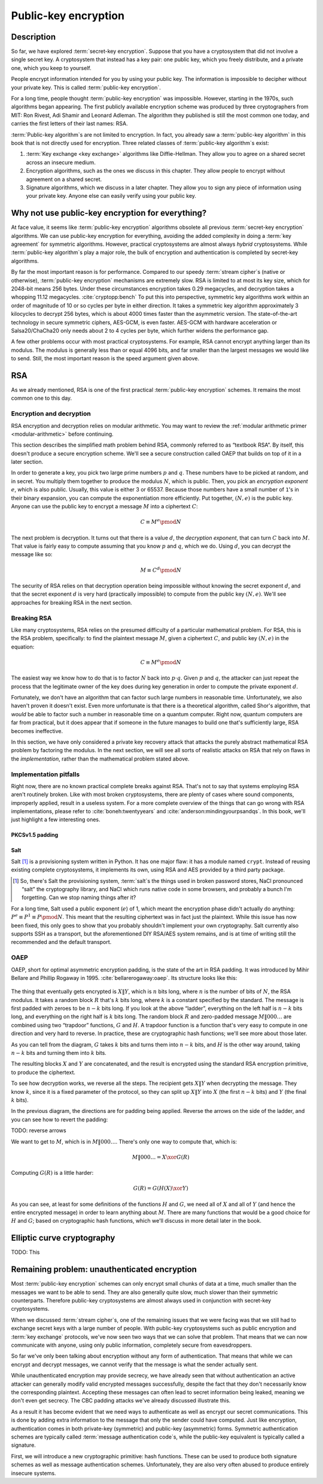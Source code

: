 Public-key encryption
---------------------

.. _description-4:

Description
~~~~~~~~~~~

So far, we have explored :term:`secret-key encryption`. Suppose that you 
have a cryptosystem that did not involve a single secret key. A cryptosystem that instead
has a key pair: one public key, which you freely distribute, and a
private one, which you keep to yourself.

People encrypt information intended for you by using your public
key. The information is impossible to decipher without your private
key. This is called :term:`public-key encryption`.

For a long time, people thought :term:`public-key encryption` was impossible. However, starting
in the 1970s, such algorithms began appearing. The first publicly
available encryption scheme was produced by three cryptographers from
MIT: Ron Rivest, Adi Shamir and Leonard Adleman. The algorithm they
published is still the most common one today, and carries the first
letters of their last names: RSA.

:term:`Public-key algorithm`\s are not limited to encryption. In fact, you
already saw a :term:`public-key algorithm` in this book that is not directly
used for encryption. Three related classes of
:term:`public-key algorithm`\s exist:

#. :term:`Key exchange <key exchange>` algorithms like Diffie-Hellman. They allow you to
   agree on a shared secret across an insecure medium.
#. Encryption algorithms, such as the ones we discuss in this
   chapter. They allow people to encrypt without agreement on a
   shared secret.
#. Signature algorithms, which we discuss in a later chapter. They
   allow you to sign any piece of information using your private key.
   Anyone else can easily verify using your public
   key.

Why not use public-key encryption for everything?
~~~~~~~~~~~~~~~~~~~~~~~~~~~~~~~~~~~~~~~~~~~~~~~~~

At face value, it seems like :term:`public-key encryption` algorithms obsolete
all previous :term:`secret-key encryption` algorithms. We can use
public-key encryption for everything, avoiding the added complexity
in doing a :term:`key agreement` for symmetric algorithms. However,
practical cryptosystems are almost
always *hybrid* cryptosystems. While :term:`public-key algorithm`\s play a 
major role, the bulk of encryption and authentication is
completed by secret-key algorithms.

By far the most important reason is for performance. Compared to
our speedy :term:`stream cipher`\s (native or otherwise), :term:`public-key encryption`
mechanisms are extremely slow. RSA is limited to at most its key size,
which for 2048-bit means 256 bytes. Under these circumstances encryption
takes 0.29 megacycles, and decryption takes a whopping 11.12 megacycles.
:cite:`cryptopp:bench` To put this into perspective,
symmetric key algorithms work within an order of magnitude of 10 or so
cycles per byte in either direction. It takes a symmetric
key algorithm approximately 3 kilocycles to decrypt 256 bytes,
which is about 4000 times faster than the asymmetric version. The 
state-of-the-art technology in secure symmetric ciphers, AES-GCM, is even faster. AES-GCM with
hardware acceleration or Salsa20/ChaCha20 only needs about 2 to 4 cycles
per byte, which further widens the performance gap.

A few other problems occur with most practical cryptosystems. For
example, RSA cannot encrypt anything larger than its modulus. The modulus is
generally less than or equal 4096 bits, and far smaller than the largest
messages we would like to send. Still, the most important reason is the
speed argument given above.

RSA
~~~

As we already mentioned, RSA is one of the first practical
:term:`public-key encryption` schemes. It remains the most common one to this
day.

Encryption and decryption
^^^^^^^^^^^^^^^^^^^^^^^^^

RSA encryption and decryption relies on modular arithmetic. You may want
to review the :ref:`modular arithmetic primer <modular-arithmetic>`
before continuing.

This section describes the simplified math problem behind RSA, commonly
referred to as “textbook RSA”. By itself, this doesn't produce a secure
encryption scheme. We'll see a secure construction called OAEP that
builds on top of it in a later section.

In order to generate a key, you pick two large prime numbers :math:`p`
and :math:`q`. These numbers have to be picked at random, and in secret.
You multiply them together to produce the modulus :math:`N`, which is
public. Then, you pick an *encryption exponent* :math:`e`, which is also
public. Usually, this value is either 3 or 65537. Because those numbers
have a small number of ``1``'s in their binary expansion, you can
compute the exponentiation more efficiently. Put together,
:math:`(N, e)` is the public key. Anyone can use the public key to
encrypt a message :math:`M` into a ciphertext :math:`C`:

.. math::

   C \equiv M^e \pmod{N}

The next problem is decryption. It turns out that there is a value
:math:`d`, the *decryption exponent*, that can turn :math:`C` back into
:math:`M`. That value is fairly easy to compute assuming that you know
:math:`p` and :math:`q`, which we do. Using :math:`d`, you can decrypt
the message like so:

.. math::

   M \equiv C^d \pmod{N}

The security of RSA relies on that decryption operation being impossible
without knowing the secret exponent :math:`d`, and that the secret
exponent :math:`d` is very hard (practically impossible) to compute from
the public key :math:`(N, e)`. We'll see approaches for breaking RSA in
the next section.

Breaking RSA
^^^^^^^^^^^^

Like many cryptosystems, RSA relies on the presumed difficulty of a
particular mathematical problem. For RSA, this is the RSA problem,
specifically: to find the plaintext message :math:`M`, given a
ciphertext :math:`C`, and public key :math:`(N, e)` in the equation:

.. math::

   C \equiv M^e \pmod{N}

The easiest way we know how to do that is to factor :math:`N` back into
:math:`p \cdot q`. Given :math:`p` and :math:`q`, the attacker can just repeat
the process that the legitimate owner of the key does during key
generation in order to compute the private exponent :math:`d`.

Fortunately, we don't have an algorithm that can factor such large
numbers in reasonable time. Unfortunately, we also haven't proven it
doesn't exist. Even more unfortunate is that there is a theoretical
algorithm, called Shor's algorithm, that *would* be able to factor such
a number in reasonable time on a quantum computer. Right now, quantum
computers are far from practical, but it does appear that if someone in
the future manages to build one that's sufficiently large, RSA becomes
ineffective.

In this section, we have only considered a private key recovery attack
that attacks the purely abstract mathematical RSA problem by factoring
the modulus. In the next section, we will see all sorts of realistic
attacks on RSA that rely on flaws in the *implementation*, rather than
the mathematical problem stated above.

Implementation pitfalls
^^^^^^^^^^^^^^^^^^^^^^^

Right now, there are no known practical complete breaks against RSA.
That's not to say that systems employing RSA aren't routinely broken.
Like with most broken cryptosystems, there are plenty of cases where
sound components, improperly applied, result in a useless system. For a
more complete overview of the things that can go wrong with RSA
implementations, please refer to :cite:`boneh:twentyyears`
and :cite:`anderson:mindingyourpsandqs`. In this book, we'll
just highlight a few interesting ones.

PKCSv1.5 padding
''''''''''''''''

Salt
''''

Salt [#]_ is a provisioning system written in Python. It has one major
flaw: it has a module named ``crypt``. Instead of reusing existing
complete cryptosystems, it implements its own, using RSA and AES
provided by a third party package.

.. [#]
   So, there's Salt the provisioning system, :term:`salt`\s the things used in
   broken password stores, NaCl pronounced “salt” the cryptography
   library, and NaCl which runs native code in some browsers, and
   probably a bunch I'm forgetting. Can we stop naming things after it?

For a long time, Salt used a public exponent (:math:`e`) of 1, which
meant the encryption phase didn't actually do anything:
:math:`P^e \equiv P^1 \equiv P \pmod N`. This meant that the resulting ciphertext was in fact
just the plaintext. While this issue has now been fixed, this only goes
to show that you probably shouldn't implement your own cryptography.
Salt currently also supports SSH as a transport, but the aforementioned
DIY RSA/AES system remains, and is at time of writing still the
recommended and the default transport.

OAEP
^^^^

OAEP, short for optimal asymmetric encryption padding, is the state of
the art in RSA padding. It was introduced by Mihir Bellare and Phillip
Rogaway in 1995. :cite:`bellarerogaway:oaep`. Its structure
looks like this:

.. figure:: Illustrations/OAEP/Diagram.svg
   :align: center

The thing that eventually gets encrypted is :math:`X \| Y`, which is
:math:`n` bits long, where :math:`n` is the number of bits of :math:`N`,
the RSA modulus. It takes a random block :math:`R` that's :math:`k` bits
long, where :math:`k` is a constant specified by the standard. The
message is first padded with zeroes to be :math:`n - k` bits long. If
you look at the above “ladder”, everything on the left half is
:math:`n - k` bits long, and everything on the right half is :math:`k`
bits long. The random block :math:`R` and zero-padded message
:math:`M \| 000\ldots` are combined using two “trapdoor” functions, :math:`G` and
:math:`H`. A trapdoor function is a function that's very easy to compute
in one direction and very hard to reverse. In practice, these are
cryptographic hash functions; we'll see more about those later.

As you can tell from the diagram, :math:`G` takes :math:`k` bits and
turns them into :math:`n - k` bits, and :math:`H` is the other way
around, taking :math:`n - k` bits and turning them into :math:`k` bits.

The resulting blocks :math:`X` and :math:`Y` are concatenated, and the
result is encrypted using the standard RSA encryption primitive, to
produce the ciphertext.

To see how decryption works, we reverse all the steps. The recipient
gets :math:`X \| Y` when decrypting the message. They know :math:`k`,
since it is a fixed parameter of the protocol, so they can split up
:math:`X \| Y` into :math:`X` (the first :math:`n - k` bits) and
:math:`Y` (the final :math:`k` bits).

In the previous diagram, the directions are for padding being applied.
Reverse the arrows on the side of the ladder, and you can see how to
revert the padding:

TODO: reverse arrows

We want to get to :math:`M`, which is in :math:`M \| 000\ldots`. There's
only one way to compute that, which is:

.. math::

   M \| 000\ldots = X \xor G(R)

Computing :math:`G(R)` is a little harder:

.. math::

   G(R) = G(H(X) \xor Y)

As you can see, at least for some definitions of the functions :math:`H`
and :math:`G`, we need all of :math:`X` and all of :math:`Y` (and hence
the entire encrypted message) in order to learn anything about
:math:`M`. There are many functions that would be a good choice for
:math:`H` and :math:`G`; based on cryptographic hash functions, which
we'll discuss in more detail later in the book.

Elliptic curve cryptography
~~~~~~~~~~~~~~~~~~~~~~~~~~~

TODO: This

Remaining problem: unauthenticated encryption
~~~~~~~~~~~~~~~~~~~~~~~~~~~~~~~~~~~~~~~~~~~~~

Most :term:`public-key encryption` schemes can only encrypt small chunks of data
at a time, much smaller than the messages we want to be able to send.
They are also generally quite slow, much slower than their symmetric
counterparts. Therefore public-key cryptosystems are almost always used
in conjunction with secret-key cryptosystems.

When we discussed :term:`stream cipher`\s, one of the remaining issues that we
were facing was that we still had to exchange secret keys with a large
number of people. With public-key cryptosystems such as public
encryption and :term:`key exchange` protocols, we've now seen two ways that we
can solve that problem. That means that we can now communicate with
anyone, using only public information, completely secure from
eavesdroppers.

So far we've only been talking about encryption without any form of
authentication. That means that while we can encrypt and decrypt
messages, we cannot verify that the message is what the sender actually
sent.

While unauthenticated encryption may provide secrecy, we have already
seen that without authentication an active attacker can generally modify
valid encrypted messages successfully, despite the fact that they don't
necessarily know the corresponding plaintext. Accepting these messages
can often lead to secret information being leaked, meaning we don't even
get secrecy. The CBC padding attacks we've already discussed illustrate
this.

As a result it has become evident that we need ways to authenticate as
well as encrypt our secret communications. This is done by adding extra
information to the message that only the sender could have computed.
Just like encryption, authentication comes in both private-key
(symmetric) and public-key (asymmetric) forms. Symmetric authentication
schemes are typically called :term:`message authentication code`\s, while the
public-key equivalent is typically called a signature.

First, we will introduce a new cryptographic primitive: hash functions.
These can be used to produce both signature schemes as well as message
authentication schemes. Unfortunately, they are also very often abused
to produce entirely insecure systems.
